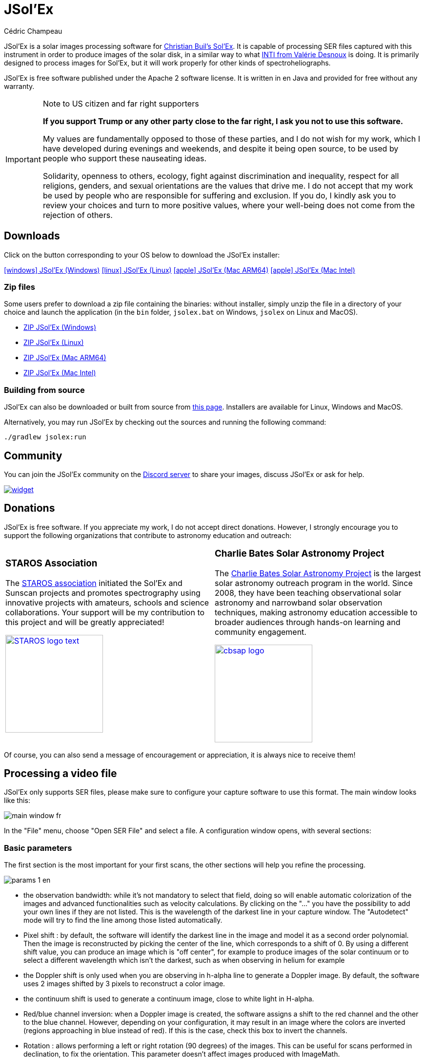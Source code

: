 = JSol'Ex
Cédric Champeau
:icons: font
:docinfo: shared

JSol'Ex is a solar images processing software for http://www.astrosurf.com/solex/sol-ex-presentation-en.html[Christian Buil's Sol'Ex].
It is capable of processing SER files captured with this instrument in order to produce images of the solar disk, in a similar way to what http://valerie.desnoux.free.fr/inti/[INTI from Valérie Desnoux] is doing.
It is primarily designed to process images for Sol'Ex, but it will work properly for other kinds of spectroheliographs.

JSol'Ex is free software published under the Apache 2 software license.
It is written in en Java and provided for free without any warranty.

.Note to US citizen and far right supporters
[IMPORTANT]
====
**If you support Trump or any other party close to the far right, I ask you not to use this software.**

My values are fundamentally opposed to those of these parties, and I do not wish for my work, which I have developed during evenings and weekends, and despite it being open source, to be used by people who support these nauseating ideas.

Solidarity, openness to others, ecology, fight against discrimination and inequality, respect for all religions, genders, and sexual orientations are the values that drive me.
I do not accept that my work be used by people who are responsible for suffering and exclusion.
If you do, I kindly ask you to review your choices and turn to more positive values, where your well-being does not come from the rejection of others.
====

== Downloads

Click on the button corresponding to your OS below to download the JSol'Ex installer:

link:https://jsolex.s3.eu-west-3.amazonaws.com/jsolex-windows-latest/{prefixName}-{version}.msi[icon:windows[] JSol'Ex (Windows), role="badge"]
link:https://jsolex.s3.eu-west-3.amazonaws.com/jsolex-ubuntu-latest/{prefixName}_{version}_amd64.deb[icon:linux[] JSol'Ex (Linux), role="badge"]
link:https://jsolex.s3.eu-west-3.amazonaws.com/jsolex-macos-latest/{prefixName}-{version}.pkg[icon:apple[] JSol'Ex (Mac ARM64), role="badge"]
link:https://jsolex.s3.eu-west-3.amazonaws.com/jsolex-macos-15-intel/{prefixName}-{version}.pkg[icon:apple[] JSol'Ex (Mac Intel), role="badge"]

=== Zip files

Some users prefer to download a zip file containing the binaries: without installer, simply unzip the file in a directory of your choice and launch the application (in the `bin` folder, `jsolex.bat` on Windows, `jsolex` on Linux and MacOS).

- link:https://jsolex.s3.eu-west-3.amazonaws.com/jsolex-windows-latest/{fullName}-{fullVersion}.zip[ZIP JSol'Ex (Windows)]
- link:https://jsolex.s3.eu-west-3.amazonaws.com/jsolex-ubuntu-latest/{fullName}-{fullVersion}.zip[ZIP JSol'Ex (Linux)]
- link:https://jsolex.s3.eu-west-3.amazonaws.com/jsolex-macos-latest/{fullName}-{fullVersion}.zip[ZIP JSol'Ex (Mac ARM64)]
- link:https://jsolex.s3.eu-west-3.amazonaws.com/jsolex-macos-15-intel/{fullName}-{fullVersion}.zip[ZIP JSol'Ex (Mac Intel)]

=== Building from source

JSol'Ex can also be downloaded or built from source from https://github.com/melix/astro4j/releases[this page].
Installers are available for Linux, Windows and MacOS.

Alternatively, you may run JSol'Ex by checking out the sources and running the following command:

[source,bash]
----
./gradlew jsolex:run
----

== Community

You can join the JSol'Ex community on the https://discord.gg/y9NCGaWzve[Discord server] to share your images, discuss JSol'Ex or ask for help.

[link=https://discord.gg/y9NCGaWzve]
image::https://discordapp.com/api/guilds/1305595962663768074/widget.png?style=banner2[]

[[donate]]
== Donations

JSol'Ex is free software.
If you appreciate my work, I do not accept direct donations.
However, I strongly encourage you to support the following organizations that contribute to astronomy education and outreach:

[cols="^a,^a", frame=none, grid=none]
|===
|
=== STAROS Association

The https://www.helloasso.com/associations/single-tracking-astronomical-repository-for-open-spectroscopy/formulaires/3[STAROS association] initiated the Sol'Ex and Sunscan projects and promotes spectrography using innovative projects with amateurs, schools and science collaborations. Your support will be my contribution to this project and will be greatly appreciated!

image::https://staros-projects.org/assets/img/backgrounds/STAROS_logo_text.png[link=https://www.helloasso.com/associations/single-tracking-astronomical-repository-for-open-spectroscopy/formulaires/3, height=200]

|
=== Charlie Bates Solar Astronomy Project

The https://www.charliebates.org/[Charlie Bates Solar Astronomy Project] is the largest solar astronomy outreach program in the world. Since 2008, they have been teaching observational solar astronomy and narrowband solar observation techniques, making astronomy education accessible to broader audiences through hands-on learning and community engagement.

image::../shared/cbsap_logo.png[link=http://www.paypal.me/CBSAP, height=200]

|===

Of course, you can also send a message of encouragement or appreciation, it is always nice to receive them!

== Processing a video file

JSol'Ex only supports SER files, please make sure to configure your capture software to use this format.
The main window looks like this:

image::main-window-fr.jpg[]

In the "File" menu, choose "Open SER File" and select a file.
A configuration window opens, with several sections:

=== Basic parameters

The first section is the most important for your first scans, the other sections will help you refine the processing.

image::params-1-en.jpg[]


- the observation bandwidth: while it's not mandatory to select that field, doing so will enable automatic colorization of the images and advanced functionalities such as velocity calculations. By clicking on the "..." you have the possibility to add your own lines if they are not listed. This is the wavelength of the darkest line in your capture window. The "Autodetect" mode will try to find the line among those listed automatically.
- Pixel shift : by default, the software will identify the darkest line in the image and model it as a second order polynomial. Then the image is reconstructed by picking the center of the line, which corresponds to a shift of 0. By using a different shift value, you can produce an image which is "off center", for example to produce images of the solar continuum or to select a different wavelength which isn't the darkest, such as when observing in helium for example
- the Doppler shift is only used when you are observing in h-alpha line to generate a Doppler image. By default, the software uses 2 images shifted by 3 pixels to reconstruct a color image.
- the continuum shift is used to generate a continuum image, close to white light in H-alpha.
- Red/blue channel inversion: when a Doppler image is created, the software assigns a shift to the red channel and the other to the blue channel. However, depending on your configuration, it may result in an image where the colors are inverted (regions approaching in blue instead of red). If this is the case, check this box to invert the channels.
- Rotation : allows performing a left or right rotation (90 degrees) of the images. This can be useful for scans performed in declination, to fix the orientation. This parameter doesn't affect images produced with ImageMath.
- Autocrop : allows automatic cropping of images after geometric transformation. There are multiple modes:
* Off: no autocrop (this is the default)
* Original width: the image will be cropped to a square which width corresponds to the width of the original SER file. Ideal for full solar disks.
* Radius (x...) : the image will be cropped or rescaled to a factor of the determined solar radius. This can be useful for example with truncated disks, if you want to "see" where it would be positioned.
- Autocorrect P angle: when checked, the solar angle P will be computed from the observation date (available in the SER file). The generated images will be automatically corrected so that the North is at the top. This parameter will not affect images generated via ImageMath, which need to perform their own correction.
- Horizontal and vertical inversion let you mirror the image so that you match the North and East as expected in the output images.

=== Cosmetic correction parameters

The second parameter panel allows you to configure cosmetic options:

image::params-2-en.jpg[]

- Contrast enhancement method: you can choose between Autostretch (JSol'Ex) and CLAHE. Depending on your choice, additional parameters will be available.

For the Autostretch method, you can configure:

- gamma: a higher gamma will give a darker image
- background correction: a value close to 0 will strongly suppress the sky background, a value close to 1 will keep it as is
- prominence amplification: if enabled, allows choosing an amplification factor. The higher the factor, the more visible the prominences will be, at the cost of stronger demarcation with the limb

For the CLAHE method, you can configure:

- tile size
- number of histogram levels
- clipping factor

Next come the banding correction parameters, which allow to correct transversal bands which can appear on images, for example because of dust on the slit.

- Banding correction width: this is the width of the bands which are used in the transversallium correction algorithm. Bands are used to compute the average brightness of pixels in the band, then lines are corrected according the band they belong to.
- Banding correction passes: the more passes you'll apply, the more lines should be corrected, at the cost of lower contrast images

You can then choose detail enhancement parameters.
By default, no deconvolution is applied, but you can choose the deconvolution algorithm and its parameters.

For the Richardson-Lucy deconvolution, you can choose the size of the synthetic PSF, the sigma factor and the number of iterations.

Finally, you can choose to apply a detail enhancement filter at the end of the processing. JSol'Ex provides three sharpening options:

- **None**: No sharpening is applied
- **Sharpen**: Traditional sharpening using a convolution kernel. You can adjust the kernel size (must be an odd number ≥ 3)
- **Unsharp Mask**: More sophisticated enhancement technique that creates a mask from the difference between the original and a blurred version of the image. This method typically produces more natural-looking results with better edge preservation. You can adjust both the kernel size and the strength of the effect

Flat correction can be applied to images, in order to correct for vignetting or other artifacts.
There are 3 modes available:
- No correction: no correction is applied (this is the default)
- Artificial flat correction: the software will compute a model of the flat field from the image itself, by looking at the pixels which are between a low and a high percentile. The model is then used to correct the image. This can be used to correct for reasonable vignetting.
- Physical flat correction: the software can use a flat field which is either a SER file containing a few frames, or a pre-computed flat field. This is the preferred method for strong vignetting.

==== Jagged Edges Correction

This is an experimental feature available since JSol'Ex 3.1.0.
It enables the correction of jagged edges which can appear on images.
These jagged edges are common on images captured with a spectroheliograph and come from different causes:

- atmospheric turbulence
- wind
- a mount that is not perfectly balanced or that is resonating

Jagged edges correction can reduce these defects dramatically.
It only requires a single parameter: a "sigma" value which lets you adjust the number of points taken into account in the correction model.
A value of sigma close to 0 will be very restrictive and will only correct small defects, while a higher sigma value will correct larger defects, at the risk of distorting prominences, for example.

[NOTE]
====
Jagged edges correction may have side effects, such as distortion of prominences. It is not a perfect correction of atmospheric turbulence: indeed, it cannot correct effects perpendicular to the scan direction for example. Finally, it will work better on "low frequency" turbulence, that is, slow movements of the atmosphere, and less well on rapid movements.
In all cases, it is recommended to start without correction and verify the result in all cases.
====

=== Observation details

image::params-3-en.jpg[]

Observation parameters are used when you save your images in FITS format, to populate certain metadata.
They are also used to calculate the wavelength graph.

Here are the fields available in JSol'Ex:

- Observer : the person who made the observation
- Email : the email address of the person who made the observation
- Instrument : pre-filled to "Sol'Ex"
- Telescope : your telescope or refractor used with the Sol'Ex instrument
- Focal length and aperture of the telescope
- Latitude and longitude of the observation site
- Camera
- Date : pre-filled with information from the SER file, expressed in the UTC timezone
- Binning : the binning of pixels when the video was recorded
- Pixel size : the size of the camera pixels in microns
- Vertical flip of the spectrum : normally, the spectrum should have the blue wing at the top and the red wing at the bottom. If it's the opposite, you can check this box. This is typically the case if you are using a Sunscan.
- Alt-Az mode : check this box if you are not using an equatorial mount but an alt-az mount and that you are seeing an incorrect orientation of the image.

[IMPORTANT]
.Alt-Az mode and image orientation correctness
====
It is important to understand that JSol'Ex is not capable of determining if an image is flipped vertically or horizontally, but it can compute the solar angle P from the observation date.
However, the orientation grid that is generated will only be correct if you are using an equatorial mount.
If you are using an alt-az mount, then the orientation grid will be incorrect, as well as the position of the labels of detected active regions.
In order to fix this, you must check the "Alt-Az" box and enter your observation site coordinates: JSol'Ex will then compute the parallactic angle and perform correction automatically, resulting in a well oriented image.
====

=== Images to generate

The following panel allows you to choose which images to generate.

image::params-4-en.jpg[]

In this section you can individually choose the images that interest you, or choose a predefined processing mode (quick or complete).

You can also choose to add ImageMath scripts to generate custom images (see the <<#imagemath,section on ImageMath>>).

- Generate debug images: allows generating images such as edge recognition, ellipse/tilt recognition, average image. Useful to verify if the software is not behaving correctly on your video and you want to check where it goes wrong

=== Advanced processing parameters

These parameters are intended for special cases, to correct detection problems or for advanced work.

image::params-5-en.jpg[]

- Force tilt value: during image geometric correction, JSol'Ex calculates an ellipse to model the reconstructed solar disk. This ellipse is used to calculate parameters like the tilt angle. If the calculation performed by the software is incorrect, you have the possibility to override the calculated value.
- Force X/Y ratio: similarly, on certain images in difficult lines, the ellipse may not perfectly correspond to the solar disk and not reconstruct a perfectly circular sun. You can override the detected ratio to correct these problems
- Force polynomial: allows forcing the second-degree polynomial used to model the spectral line. See the <<#force-polynomial,section on forcing the polynomial>> for more information.
- Resize to maximum: can be used if your video is over-sampled and you want to keep the maximum resolution. This happens for example if you do scans at low speed (e.g., sidereal).

WARNING: Enabling this parameter can produce significantly larger images and cause high memory pressure. It is not recommended to enable this parameter.

- Assume mono video: when checked, JSol'Ex will not try to perform demosaicing of the video, by assuming it's a mono one. This can considerably speedup processing, and because most videos for Sol'Ex will be mono, it is better to leave this checked.

=== Output parameters

In this section you can configure the file formats to generate as well as the file naming template.

image::params-6-en.jpg[]

- Automatically save images: if this box is checked, all generated images are automatically saved to disk. Otherwise, you will have to press the "Save" button in the interface that displays the generated images to keep the produced images
- Generate FITS files: allows generating FITS files, non-destructive, in addition to PNG images

[[force-polynomial]]
==== Force polynomial

JSol'Ex performs detection of the spectral line by looking for the darkest line in the image, then fitting a 3rd order polynomial to it.
Sometimes, detection may be incorrect, in which case you can force a polynomial to be used.

In order to do this, click on the "force polynomial" button, which will let you enter the polynomial coefficients.

The format of the polynomial is a list of 4 numbers between curly braces, separated by commas, for example: `{1.3414109042116584E-10,3.889927699830093E-5,-0.056529799336687114,35.76051527062038}`.

The easiest way to get the polynomial coefficients is to click on the "..." button, which will open a window with the average image and the detected spectral line.

You can then press "CTRL" then click on the line to add measurement points: a red cross will be added for each point.
When you have enough points, click on the "Compute polynomial" button, which will fit a 3rd order polynomial to the points and automatically fill the "polynomial" field in the process parameters.

[[filename-templates]]
==== File naming patterns

By default, JSol'Ex will output the generated images in a subfolder which name matches the name of the SER file (without extension). Then each kind of images is stored in a subdirectory of that folder (e.g raw, debug, processed, ...).
If that naming convention doesn't suit you, you can create your own naming patterns, by clicking the "..." dots:

A naming pattern consists of a label, but more importantly a pattern consisting of tokens delimited by the `%` character.

Please find below the list of available tokens:

- `%BASENAME%` is the SER file base name, that is to say the name without extension
- `%KIND%` is the kind of images (raw, debug, processed, ...)
- `%LABEL%` is the label of the produced images, e.g `recon`, `protus`
- `%CURRENT_DATETIME%` is the date and time of processing
- `%CURRENT_DATE%` is the date of processing
- `%VIDEO_DATETIME%` is the date and time of the video
- `%VIDEO_DATE%` is the date of the video
- `%SEQUENCE_NUMBER%` is the sequence number in case of batch processing (4 digits, eg. `0012`)

This for example would be a pattern which puts all generated files in a single folder:

`%BASENAME%/%SEQUENCE_NUMBER%_%LABEL%`

The "example" field shows you what the generated file names would look like.

=== User-Defined Presets

In addition to the built-in "Quick Mode" and "Full Process" presets, JSol'Ex allows you to create and manage your own custom presets for image selection and script configuration.

==== Creating a Preset

Once you have configured your desired image selections and scripts in the "Custom Images and Scripts" section, you can save your configuration as a preset:

1. Select the images you want to include in your preset
2. Configure any ImageMath scripts if needed
3. In the "Custom Images and Scripts" section, click the "Save as Preset..." button
4. Enter a descriptive name for your preset
5. Click "OK" to save

Your preset is now saved and will persist between JSol'Ex sessions.

==== Using Your Presets

User-defined presets appear as buttons in the processing parameters window, alongside the Quick Mode and Full Process buttons. Simply click on any preset button to instantly apply that configuration.

Each preset restores:
- All image type selections (basic, advanced, and custom images)
- ImageMath script configurations
- Automatic scripts setting

==== Managing Presets

- **Load a preset**: Click on the preset button to apply its configuration
- **Delete a preset**: Click the "×" button next to any user preset to remove it (with confirmation)
- **Replace a preset**: Save a new preset with the same name as an existing one to replace it

User presets are stored locally on your computer and are automatically available every time you open JSol'Ex.

== Starting a process

When you have configured the parameters, click "Process" to start the processing.

You have the possibility to launch a quick or complete processing directly by clicking the corresponding buttons in the bottom right.

=== Image display

Once images are generated, they appear one after each other in tabs.
These tabs provide you with the ability to tweak the contrast of images and save them, typically when you unchecked the automatic save option.

image::image-display-fr.jpg[]

It is possible to zoom into the images by using the mouse wheel.
In addition, right-clicking the image will let you open it into your file explorer or in a separate window.

== Watching a directory for changes

When trying to find the ideal focus, it can be useful to process video files quickly until we obtain a satisfying result.
JSol'Ex offers an easy way to do this, by watching the changes in a directory : new videos which are saved in that directory will immediately be processed.

To do this, in the file menu, choose "Watch directory" then select the directory where your SER files will be recorded (e.g the output directory of SharpCap).

JSol'Ex will switch to watch mode, which you can interrupt by clicking the button which appeared in the bottom left of the interface.

Now, open your capture software and record a new video.
Once it's done, switch to JSol'Ex : it will open the process parameters configuration window.
Select your processing parameters then start the processing.

Once you have the result, switch back to your capture software and acquire a new video.
Once its done, switch back to JSol'Ex: this time, the process parameters window won't open, because it's going to reuse the parameters from the first video, allowing to process new videos very quickly!

WARNING: Make sure that when you switch from your capture software to JSol'Ex that the recording is finished. If not, processing can start on an incomplete file and fail.

Once you're happy with the result, click on the "Stop watching" button on the bottom left.

TIP: You can combine the watch mode with opening an image in a new window (by right-clicking on an image, you can open it in a new window). When a new SER file will be processed, the corresponding image will automatically replace the one in the external window. This can be useful in demonstrations, if you have for example a separate monitor where you would only show the result of processing.

[[custom_images]]
== Customization of generated images

When you click the "custom" mode instead of the quick or full ones, JSol'Ex provides you with an interface which will let you declare exactly what should be output.

There are 2 modes available: the _simple_ one and the _ImageMath_ one.

In the simple one, you can pick which images to generate by clicking the right boxes.
It is also possible to ask for the creation, in parallel, of images at different pixel shifts.

For example, should you want to generate images from the continuum to the observed ray, you can enter `-10;-9;-8;-7;-6;-5;-4;-3;-2;-1;0;1;2;3;4;5;6;7;8;9;10` which will have the consequence of generating 21 distinct images ranging from shift -10 to +10.
This can be particularly useful if you want, for example, to generate an animation.

It's worth noting that if you check some images like "Doppler", some pixel shifts will be automatically added to the list (e.g -3 and +3).

If this isn't good enough for you, you can go even more advanced by enabling the "ImageMath" mode which is extremely powerful while relatively simple to grasp.

[[trimming-ser-files]]
== Trimming SER files

It is not unsual to have SER files which contain a lot of empty frames at the beginning or at the end, because of how we usually capture videos: we start the capture, then we wait for the mount to stabilize, then we stop the capture.
In addition, our cropping window may be a bit too large for what we actually want to study.

As a consequence, SER files stored on disk are usually significantly larger than what they need to be.
Since JSol'Ex 2.10, a new option is available at the end of the processing of a file.
You can click on the "Trim SER file" button on the top right corner of the interface, which will open a new window:

image::trimming-en.jpg[]

This window is pre-filled with parameters which are deduced from the processed file.
In particular, the start and end frames, as well as the mininum and maximum X values (width) are automatically determined from the detection of the solar disk in the video.
A reasonable margin of 10% is added, which means that sometimes, the first and last frame may actually correspond to the full video if you actually have video where the sun appears quickly in the field of view.

The "pixels up" and "pixels down" parameters correspond to how many pixels you want to keep in the target SER file.
Again these are automatically determined from the correction of the "smile" (the curvature of the spectral line), but it may be particularly interesting to reduce, since it will have a large impact on the size of the file.
However, reducing the number of pixels up/down will remove information from the video (you won't be able to compute images with larger pixel shifts), so always be careful not to reduce it too much.

Once you're happy with the parameters, click on "Trim" and a new SER file will be created in the same directory as the original one, with the suffix `_trimmed`.

It's worth noting that the trimmed video will also have the smile correction applied, which means that the spectral line will be centered in the video and that each line will be perfectly horizontal.
This information is used by JSol'Ex in case you decide to process the trimmed video, so that you don't have to recompute the smile correction.

[IMPORTANT]
====
It is important to understand that trimming is a destrutive operation: when you reduce the number of frames or the min x/max x values, then you are potentially truncating the solar disk or features like prominences.
If you are selecting too low pixel up/down values, then you are reducing the bandwidth of observation, which means for example that you may not be able to generate a continuum image anymore.
In both cases, the result of processing the trimmed video will be different from the original one.
====

Here's an example of a video:

++++
<video width="100%" controls autoplay loop>
  <source src="orig.webm" type="video/webm">
  Your browser does not support the video tag.
</video>
++++

And the result after trimming:

++++
<video width="100%" controls autoplay loop>
  <source src="trimmed.webm" type="video/webm">
  Your browser does not support the video tag.
</video>
++++

[[collage]]
== Creating Image Collages

JSol'Ex includes a collage feature that allows you to combine multiple processed images into a single composite image. This is useful for creating comparison views or presentation materials.

=== Accessing the Collage Feature

The collage feature becomes available after processing images.
Once you have at least two non-reconstruction images available:

1. Look for the "Actions" section in the left sidebar
2. Click on "Create collage" link

=== Using the Collage Interface

image::collage-interface-en.jpg[Collage interface]

The collage interface provides a drag-and-drop workspace where you can:

* **Select Grid Layout**: Choose the number of rows and columns for your collage
* **Add Images**: Drag images from the image strip at the top to empty slots in the grid
* **Rearrange Images**: Drag images between slots to reorder them
* **Remove Images**: Double-click on a slot to remove an image
* **Customize Appearance**: Adjust spacing between images and set the background color

=== Collage Controls

* **Rows/Columns**: Define the grid dimensions (1-10 rows/columns)
* **Spacing**: Set the pixel gap between images (0-50 pixels)
* **Background Color**: Choose the color for empty areas and spacing
* **Max Width/Height**: Set maximum output dimensions (images will be scaled proportionally if needed)

=== Creating the Collage

Once you have arranged your images:

1. Click the "Create" button to generate the collage
2. The collage will be saved to your output directory
3. The new collage image will appear in the main image viewer

[[batch-mode]]

[[imagemath]]
== ImageMath : images generation scripts
=== Introduction to ImageMath

The "ImageMath" mode is a mode which will let you declare which images to generate by writing small scripts.
It relies on a simple script language designed specifically for generating Sol'Ex images.

Let's illustrate this by going back to our previous example, where you wanted to generate images in the [-10;10] pixel shift range.
In the "simple" mode, you had to manually enter all pixel shifts, which can be a little cumbersome.
In the "ImageMath" mode, we have a language which will let us to this with a single instruction.

First, select the `ImageMath` mode in the select box and click on "Open ImageMath".
The following interface show up:

image::imagemath-1-fr.jpg[]

On the left side, "Scripts to execute", you will find the list of all scripts which will be applied in your session.

WARNING: This is really the list of scripts which are _applied_ in that session, not the list of available scripts! Click on the "remove" button to remove scripts from execution in the session.

Scripts must be saved on your local disk and can be shared with other users.
Their contents is editable in the rightmost part of the interface.

Start with removing the contents of the sample script and replace it with:

[source]
----
range(-10;10)
----

Then click on "Save".
Select a destination file and proceed: the script is now added to the list on the left, as being executed in this session.

Click on "Ok" to close ImageMath and only keep the "geometry corrected (stretched)" images.
Click on "Ok" to start processing, you will now have the 21 required images generated:

image::imagemath-2-fr.jpg[]

=== Functions available in ImageMath

For now we've only used one function called `range`, which let us generate about 20 images, but there are many others available.

Please refer to link:imagemath.html[this page] for the complete list of functions available in ImageMath.

=== ImageMath scripts

In the previous section, we have seen the building blocks of ImageMath, which permit computation of new images.
Scripts go beyond this by combining these into a powerful tool to generate images.
As an illustration, let's look at this script which will let us generate an Helium image.
Helium image processing is complicated, because the Helium ray is very dim and the software cannot find it in the image.
Therefore, we can use a technique which consists of taking a larger capture window which includes a dark ray, then by determining by how many pixels the helium ray is shifted from that line, we can reconstruct an image.
Even so, the work is not finished, since it's an extremely low contrast ray, so we have to substract the continuum value.
Producing such images is quite cumbersome but can be simplified to the extreme with ImageMath:

[source]
----
[params]
# The shifting between the helium line and the detected line (in pixels)
Line=5875.62
HeliumShift=find_shift(Line)
# Banding correction width and number of iterations
BandWidth=25
BandIterations=20
# Contrast adjustment
Gamma=1.5
# Autocrop factor (of diameter)
AutoCropFactor=1.1

## Temporary variables
[tmp]
helium_raw = img(HeliumShift) - continuum()
helium_fixed = fix_banding(helium_raw;BandWidth;BandIterations)
cropped = autocrop2(auto_contrast(helium_fixed;Gamma);AutoCropFactor)

## Let's produce the images now!
[outputs]
helium_mono = cropped
helium_color = colorize(helium_mono, Line)
----

Our script consists of 3 different sections: `[params]`, `[tmp]` and `[outputs]`.
The only mandatory section is the `[outputs]` one: it defines which images we want to have in the end.
The name of all other sections is arbitrary, you can create as many sections as you want.

Here, we defined a `[params]` section which highlights which parameters we want users to be able to tweak for their needs.
This is where we find the value of our helium ray pixel shift (`HeliumShift=find_line(Line)`) which is computed from the `Line=5875.62` variable declaration.

NOTE: A variable can only contain ASCII characters, digits (except for the 1st character) or the `_` character. For example, `myVariable`, `MyVariable` or `MyVariable0` all all valid identifiers. `hélium` is invalid (because of the accent).

Variables can be used in other variables or function calls.

IMPORTANT: Variables are case sensitive. `myVariable` et `MyVariable` are 2 distinct variables!

Our 2d section, `[tmp]`, defines intermediate images we want to work with, but for which we don't care about seeing the result:

- `helium_raw` is the Helium ray image, shifted from the detected ray and from which we have subtracted the continuum image.
- `helium_fixed` is the `helium_raw` image to which we have applied the banding correction algorithm.
- `cropped` is the `helium_fixed` image to which we have applied an autocrop and a contrast adjustment.

Last but not least, the `[outputs]` section declares the images we want to generate:

- `helium_mono` is the `cropped` image as is, in black and white.
- `helium_color` is the `helium_mono` image to which we have applied a colorization.

NOTE: Comments can be added either with the `#` or `//` prefix.

[[script-parameters]]
=== Script Parameters

Scripts can optionally declare configurable parameters using the `meta` block.
While not required, adding parameters is highly recommended if you plan to share your script with others, as users unfamiliar with scripting will prefer tweaking parameters rather than modifying code directly.

When a script declares parameters, JSol'Ex automatically creates user interface controls that allow users to adjust values without editing the script.

==== Declaring Parameters

Parameters are declared in a `meta` block at the beginning of your script:

[source]
----
meta {
    title = "Enhanced Stacking Script"
    requires = "4.1.0"

    params {
        tileSize {
            type = "number"
            default = 64
            min = 16
            max = 512
            name {
                en = "Tile Size"
                fr = "Taille de tuile"
            }
            description {
                en = "Size of tiles for processing"
                fr = "Taille des tuiles pour le traitement"
            }
        }

        pixelShift {
            type = "number"
            default = 0
            min = -10
            max = 10
            name = "Pixel Shift"
            description = "Shift in pixels from reference wavelength"
        }

        cropRatio {
            type = "choice"
            choices = "1.0,1.1,1.2,1.5,2.0"
            default = "1.1"
            name = "Autocrop Ratio"
            description = "Solar radius multiplication factor for cropping"
        }
    }
}

[outputs]
result = autocrop(img(pixelShift), cropRatio)
----

==== Parameter Types

JSol'Ex supports three parameter types:

* **number**: Numeric values with optional min/max constraints
* **string**: Text values
* **choice**: Selection from predefined options

==== Meta Block Properties

* **title**: Display name for the script (supports multiple languages)
* **requires**: Minimum JSol'Ex version needed (displays warning if not met)
* **params**: Container for parameter definitions

==== Localization

Parameter names and descriptions can be localized using language objects or simple strings:

[source]
----
name {
    en = "English Name"
    fr = "Nom français"
}
// Or simply:
name = "Default Name"
----

If no localization is provided for the user's language, JSol'Ex falls back to English, then to the first available language.

==== Version Compatibility

The `requires` field ensures users are warned if their JSol'Ex version might not support all script features:

[source]
----
meta {
    requires = "4.1.0"  // Warns users with older versions
}
----

[[special-variables]]
=== Special variables

This table summarizes the special variables which are exposed to ImageMath scripts:

[%header,cols="25%,75%"]
|===
|Variable|Description
|`blackPoint`|The computed black point of the image
|`angleP`|The computed solar P angle (in radians)
|`b0`|The computed B0 angle (in radians)
|`l0`|The computed L0 angle (in radians)
|`carrot`|The Carrington rotation number
|`detectedWavelen`|The detected wavelength of the image (in Angström), corresponding to the image `img(0)`
|===

[[custom-functions]]
=== Custom functions

In addition to the functions provided by JSol'Ex, it is possible to define your own functions, which combine existing functions.
For example, let's say that you would like to draw the globe, technical details and solar parameters on more than one image.
You script may look like this:

[source]
----
image1=draw_obs_details(draw_solar_params(draw_globe(img(0))))
image2=draw_obs_details(draw_solar_params(draw_globe(auto_contrast(img(0);1.5))))
----

Instead of repeating the same function calls on several images, we can declare a function which would do this for us:

[source]
----
[fun:decorate img]                                              <1>
   result=draw_obs_details(draw_solar_params(draw_globe(img)))  <2>

[outputs]
image1=decorate(img(0))                                         <3>
image2=decorate(auto_contrast(img(0);1.5))                      <4>
----
<1> The function declaration. The name of the function is `decorate`, and it takes a single argument, `img`.
<2> The function must end with an assignment to the `result` variable.
<3> The function is then called with the `img(0)` image.
<4> The function can also be called with the `auto_contrast(img(0);1.5)` image.

Functions **must** be declared at the beginning of the script.
They can take any number of arguments, but they must always return a value in the `result` variable.
If you declare a function, you **must** have a section which separates the functions declarations from your main script (for the `[outputs]` section).

A function can consist of intermediate expressions and can call other functions.
For example, let's create a function which will display our image with a title:

[source]
----
[fun:titled img title]                                          <1>
   decorated=decorate(img)                                      <2>
   result=draw_text(decorated, 10, 10, title)

[fun:decorate img]
   result=draw_obs_details(draw_solar_params(draw_globe(img)))

[outputs]
image1=titled(img(0))                                         <3>
image2=titled(auto_contrast(img(0);1.5))                      <4>
----
<1> The `titled` function declaration. It takes 2 arguments: `img` and `title`.
<2> The `titled` function calls the `decorate` function, then adds a title to the image.
<3> The `titled` function is then called with the `img(0)` image.
<4> The `titled` function can also be called with the `auto_contrast(img(0);1.5)` image.

[NOTE]
.Passing a list to a function
====
The first argument of a function is always treated differently.
If it is passed a list, then the function will be called for each element of the list, then the results will be collected in a list.
For example, if we call the `decorate` function above with a list of images, then the result will be a list of decorated images.
If the function takes more than one argument, only the first argument behaves this way.
====

[[includes]]
=== Including other scripts

It is possible to include other scripts in your script.
This can be useful if you have a set of functions which you want to reuse in several scripts.
For example, we could extract the function definitions from the previous example and put them in a separate file, `functions.math`:

[source]
.functions.math
----
[fun:decorate img]
   result=draw_obs_details(draw_solar_params(draw_globe(img)))
[fun:titled img title]
   decorated=decorate(img)
   result=draw_text(decorated, 10, 10, title)
----

Then it can be included in another script:

[source]
.myscript.math
----
[include "functions"]

[outputs]
image1=titled(img(0), "My first image")
image2=titled(auto_contrast(img(0);1.5), "My second image")
----

[CAUTION]
====
Includes are resolved relatively to the script which includes them.
====

[[remote-scriptgen]]
=== Remote script generation

[WARNING]
====
This feature is experimental and may change in the future.
It is designed for advanced users who are comfortable with programming.
====

ImageMath is an expression language.
It doesn't support control structures like loops or conditionals, which can sometimes be limiting.
In addition, sometimes you may want to perform operations which are not available in the language itself.

To support these advanced use cases, a special function named `remote_scriptgen` is available.
This function will call a service which will be responsible for generating a script which will contribute new variables to the current context.

The function accepts a single argument, which is a URL to the service.
JSol'Ex will then create a `POST` request to this URL, with a JSON payload which contains the current context, that is to say the list of variables with their values at the time of the call, but also context like the processing parameters or the detected wavelength.

The JSON payload consists of 2 top level keys:

[source,json]
----
{
  "variables": {
     ... one key per variable ...
  },
  "context": {
    ... the process parameters ...
  }
}
----

The variables can be simple values, like numbers or strings, but also arrays or objects like images:

[source,json]
----
{
  "variables": {
    "detectedWavelen": 6562.8099999999995,
    "detectedDispersion": 0.10878780004221283,
    "l0": "4.4165",
    "src": {
      "type": "image",
      "width": 1424,
      "height": 1424,
      "file": "/tmp/jsolex/1960308/image9339121918435728514.fits",
      "metadata": {
        "sourceInfo": {
          "serFileName": "12_08_34.ser",
          "parentDirName": "christian",
          "dateTime": "2021-09-05T10:08:34.806652200Z[UTC]"
        },
        "pixelShiftRange": {
          "minPixelShift": -20.0,
          "maxPixelShift": 40.0,
          "step": 6.0
        },
        "solarParameters": {
          "carringtonRotation": 2248,
          "b0": 0.12636308214692193,
          "l0": 4.416504789595021,
          "p": 0.38650968395297775,
          "apparentSize": 0.0091870061684479
        },
        "pixelShift": {
          "pixelShift": 0.0
        },
        "transformationHistory": {
          "transforms": [
            "Rotate left",
            "Flipping",
            "Banding reduction (band size: 24 passes: 16)",
            "Geometry correction",
            "Autocrop",
            "ImageMath: img(0)",
            "ImageMath: img(0)",
            "ImageMath: img(0)",
            "ImageMath: src\u003dimg(0)",
            "ImageMath: range(-1;1;.5)",
            "ImageMath: range(-1;1;.5)",
            "ImageMath: range(-1;1;.5)",
            "ImageMath: range(-1;1;.5)",
            "ImageMath: img(0)",
            "ImageMath: img(0)",
            "ImageMath: img(0)",
            "ImageMath: src\u003dimg(0)"
          ]
        },
        "ellipse": {
          "a": 0.7071067811865355,
          "b": -1.1224941413357953E-13,
          "c": 0.7071067811865596,
          "d": -1006.9200564095466,
          "e": -1006.9200564095809,
          "f": 423490.4527558379
        },
        "generatedImageMetadata": {
          "kind": "IMAGE_MATH",
          "title": "src",
          "name": "batch/2025-03-26T225606/src/0000_12_08_34_src"
        }
      }
    },
    "blackPoint": "283.533",
    "angleP": "0.3865",
    "some_var": 123.0,
    "b0": "0.1264",
    "carrot": "2248"
  }
}
----

In case of an image, the object will have a key of `type` with value `image`.
The file will be available as a FITS file only.

[IMPORTANT]
====
The file path is the path to the FITS file, which is a temporary file, **on the host which runs JSol'Ex**.
Therefore, you will only be able to access this file from the same host!
This can also be used to generate new images, which can be loaded in JSol'Ex if the script that is returned contains a `LOAD` operation.
====

The service must return a JSON object which contains a `script` key, with the script to execute in JSol'Ex.
It _can_ also return an object with an `error` key, which will be displayed to the user.

The scripts which are returned from the server are interpreted in a separate context, but they share the variables and user functions from the including script.
The separation means that the script which is returned can itself be organized in sections, but **only the outputs section will contribute new variables to the context**.

For example, if a server returns the following script:

[source]
----
[tmp]
base=auto_contrast(img(0);1.5)

[outputs]
final=draw_obs_details(draw_solar_params(draw_globe(base)))
----

Then only the `final` variable will be visible to the including script after execution.

[NOTE]
====
When a script calls the `remote_scriptgen` function, JSol'Ex will call the server multiple times, with a different payload.
The explanation lies in the fact that in order to improve performance, it must determine in advance which image shifts are going to be required for the script execution.
To do this, JSol'Ex "fakes" a first run passing dummy images of size 0, which will not have the `file` property.
You should simply be aware that the server will receive multiple calls, and that the first one will likely not contain the whole context, but you should still return a valid script.
====

[[script-repositories]]
== Script Repositories

JSol'Ex supports script repositories, allowing you to discover and automatically download ImageMath scripts published by the community.
Repository scripts appear alongside built-in scripts in the image selection panel and are automatically updated when new versions are published.

=== Using Script Repositories

==== Adding a Repository

To add a script repository:

1. Open the Tools menu and select "Script Repositories..."
2. Click the "Add" button
3. Enter a name for the repository (for display purposes)
4. Enter the repository URL (must start with `http://` or `https://`)
5. Click "Add"

JSol'Ex will immediately fetch the available scripts from the repository.

==== Managing Repositories

The Script Repositories dialog displays:

- **Name**: The repository name you provided
- **URL**: The repository address
- **Scripts**: Number of scripts available
- **Last Check**: When the repository was last checked for updates

You can:

- **Edit**: Change the repository URL (the name cannot be changed)
- **Remove**: Delete a repository and its cached scripts
- **Refresh**: Manually check for new or updated scripts

==== Using Repository Scripts

Repository scripts appear in the image selection panel alongside built-in scripts.
They are organized by repository name and display metadata including:

- Script title
- Author name
- Version number

Select repository scripts the same way as built-in scripts.
If a script declares parameters in its metadata block, you'll be able to configure them in the UI.

==== Automatic Updates

JSol'Ex checks repositories for updates:

- Once per day at startup
- When you click the Refresh button in the Script Repositories dialog

Scripts are automatically updated when a newer version is detected based on the version field in the script metadata.

**Version Compatibility**

When checking for updates, JSol'Ex ensures version compatibility:

- Scripts without a `requires` field are always downloaded (assumed compatible with all versions)
- Scripts with `requires` set to a version newer than your current JSol'Ex version are ignored
- If you have a local compatible version of a script, it is preserved even if a newer incompatible version is published

=== Publishing Scripts

If you want to share your ImageMath scripts with the community, you can publish them via a script repository.

==== Repository Structure

A script repository is simply an HTTP server that exposes `.math` files.
JSol'Ex supports two discovery methods:

**1. scripts.txt file (recommended)**

Create a `scripts.txt` file listing available scripts (one filename per line):

[source]
----
# My repository
my-script.math
another-script.math
----

Comments start with `#` and are ignored.

**2. Directory listing (fallback)**

Enable directory listing on your web server (Apache `mod_autoindex`, nginx `autoindex`):

[source]
----
http://example.com/scripts/
  ├── my-script.math
  ├── another-script.math
  └── ...
----

JSol'Ex will try to download `scripts.txt` first, and fall back to parsing HTML directory listings if not found.

==== Script Requirements

For a script to be available in a repository, it must:

1. Have a `.math` extension
2. Include a metadata block with required fields
3. Be accessible via HTTP/HTTPS

==== Metadata Block Format

Each script must include a metadata block with at minimum:

- `author`: Script author name
- `title`: Script title (displayed in UI, can be multilingual)
- `version`: Script version for update tracking

Optional fields include:

- `requires`: Minimum JSol'Ex version required (e.g., `"4.2.0"`). Users running older versions will not download scripts with incompatible version requirements.
- `description`: Script description (can be multilingual)
- `params`: Parameter declarations with types, defaults, and descriptions

Example with multilingual support and parameters:

[source]
----
meta {
    title {
        en = "My Processing Script"
        fr = "Mon script de traitement"
    }
    author = "John Doe"
    version = "1.0"
    requires = "4.2.0"
    params {
        gamma {
            type = "number"
            default = 1.5
            min = 0.1
            name {
                en = "Contrast Gamma"
                fr = "Gamma contraste"
            }
            description {
                en = "Gamma correction value"
                fr = "Valeur de correction gamma"
            }
        }
    }
}
----

The metadata block must appear at the beginning of the script file.

==== Version Updates

When you publish a new version of a script, update the `version` field in the metadata block.
It is recommended to use semantic versioning (e.g., `1.0`, `1.1`, `2.0`).

Users will automatically receive the updated script the next time JSol'Ex checks for updates.

==== Example Repository

A minimal script repository might look like:

[source]
----
http://example.com/jsolex-scripts/
  ├── scripts.txt
  ├── stacking.math
  └── continuum-subtract.math
----

With `scripts.txt`:

[source]
----
# My JSol'Ex Scripts
stacking.math
continuum-subtract.math
----

And `stacking.math` with full metadata and parameters:

++++
<details>
<summary><strong>Click to expand full script example</strong></summary>
++++

[source]
----
meta {
    title {
        en = "Stacking"
        fr = "Empilement"
    }
    author = "Cédric Champeau"
    version = "1.0"
    requires = "4.2.0"
    params {
        method {
            type = "choice"
            choices = ["sharpness", "average", "median", "manual"]
            default = "average"
            name {
                en = "Best image selection method"
                fr = "Méthode de sélection de la meilleure image"
            }
            description {
                en = "Method used to select the best image as a reference for stacking"
                fr = "Méthode utilisée pour sélectionner la meilleure image comme référence pour l'empilement"
            }
        }
        gamma {
            type = "number"
            default = 1.5
            min = 0.1
            name {
                en = "Final Contrast Gamma"
                fr = "Gamma contraste final"
            }
            description {
                en = "Gamma correction value for the final contrast adjustment"
                fr = "Valeur de correction gamma pour l'ajustement final du contraste"
            }
        }
        tileSize {
            type = "number"
            default = 64
            min = 16
            name {
                en = "Tile Size"
                fr = "Taille des tuiles"
            }
            description {
                en = "Size of the tiles used for dedistortion. Must be a power of 2."
                fr = "Taille des tuiles utilisées pour les calculs de déformation. Doit être une puissance de 2."
            }
        }
        sampling {
            type = "number"
            default = 0.25
            min = 0.125
            max = 1.0
            name {
                en = "Sampling"
                fr = "Échantillonnage"
            }
            description {
                en = "Sampling factor for the local normalization and dedistortion (between 0.125 and 1.0)"
                fr = "Facteur d'échantillonnage pour la normalisation locale et la déformation (entre 0.125 et 1.0)"
            }
        }
        ratio {
            type = "number"
            default = 1.0
            min = 0.1
            name {
                en = "Proportion of images used for stacking"
                fr = "Proportion d'images utilisées pour l'empilement"
            }
            description {
                en = "Proportion of images to keep for stacking (1 means keep all images, 0 would keep none)"
                fr = "Proportion d'images à conserver pour l'empilement (1 signifie conserver toutes les images, 0 n'en conserverait aucune)"
            }
        }
    }
}

[outputs]
denoised = avg(range(-1;1))

[[batch]]
[tmp]

ref = stack_ref(denoised; method)
dedistorted = dedistort(ref: ref, img: denoised, ts: tileSize, sampling: sampling)
stacked = stack_dedis(images:dedistorted, best: ratio)

[outputs]
stacked=auto_contrast(unsharp_mask(stacked; 1.5; 7);gamma)
----

++++
</details>
++++

[TIP]
====
Consider hosting your scripts on GitHub Pages, GitLab Pages, or any static hosting service that allows directory listing or serving text files.
====

[[batch-mode]]
== Batch processing

In addition to single SER file processing, JSol'Ex provides a batch mode.
In this mode, several videos are processed in parallel, which can be extremely useful if you want to generate many images to be used in external software like AutoStakkert!.

To start a batch, in the file menu, choose "batch mode".
Select all the files you want to process (they need to be in the same directory), then the same parameters window as in the single mode will pop up.
This window will let you configure the batch processing, but there are subtle differences:

- you can only select a single ray for all videos, they must all be the same
- the "automatically save images" parameter is always set to `true`
- images will not show up in the interface, but will be shown in a table instead

image::batch-mode-fr.jpg[]

The file list for each SER file will include the log file for each video, as well as all generated images for that SER file.

NOTE: In batch mode, we recommend that you pick a custom <<#filename-templates,file name template>> which will output all images in a single directory: using the sequence number, this will make it easier to import into 3rd party software.

=== Reviewing batch processed images

Once a batch has been processed, it is possible to review the generated images.
This will make it possible, for example, to keep only images with a cloudless disk, or images without distortions.

In order to do so, in the processing options, in the "misc" tab, check the "Review images after batch processing" box:

image::image-filtering-3-en.jpg[]

Once processing is done, a new window will open, allowing you to review the processed images:

image::image-filtering-1-en.jpg[]

On the top right, you can choose to reject an image, keep it, or set it as the best image.
The best image is then displayed on the left, and the current image on the right.
You can then compare each image to the best image, and decide whether to keep it or not.

On the left, you have the list of images generated for each SER file.
On the bottom right, you can move to the next or previous image, and finish the process.

Once you're done, the following window will open:

image::image-filtering-2-en.jpg[]

This lets you choose what you want to do with the rejected images: keep them, delete them, or move them to a sub-folder (by default, they will be moved).
Similarly, you can choose what you want to do with the SER files which were used to generate these rejected images: keep them, delete them, or move them to a subfolder.

If you use a script in batch mode, the `[[batch]]` part of the script will only be executed for the images you have kept, which will allow, for example, stacking only the selected images.

Note that in the `stack` and `stack_ref` functions, you will then have the possibility to specify the reference selection method `manual`, which will then choose the best image you have selected.

[[script-batch]]
=== ImageMath extensions available in batch mode

When you are in batch mode, an additional section is available in <<#imagemath,ImageMath scripts>>.
This section allows making computations on the results of the processing of each individual image, in order to compose a final image for example (e.g stacking), or to create an animation of several images.

This section must appear at the end of a script and is introduced by the `\[[batch]]` delimiter:

[source]
----
#
# Performs (simple) stacking of images in batch mode
#

[params]
# banding correction width and iterations
bandingWidth=25
bandingIterations=3
# autocrop factor
cropFactor=1.1
# contrast adjustment
gamma=1.2

[tmp]
corrected = fix_banding(img(0);bandingWidth;bandingIterations) # <1>
contrast_fixed = auto_contrast(corrected;gamma)                # <2>

[outputs]
cropped = autocrop2(contrast_fixed;cropFactor;32)              # <3>

# This is where we stack images, simply using a median
# and assuming all images will have the same output size
[[batch]]                                                      # <4>
[outputs]
stacked=sharpen(median(cropped))                               # <5>
----
<1> For each SER file, we compute an intermediate corrected image (not stored on disk)
<2> We perform contrast adjustment on the corrected images
<3> Important for stacking: we crop the image to a square centered on the solar disk. The square has a width rounded to the closest multiple of 32 pixels. This is the output of each individual SER file processing.
<4> We declare a `\[[batch]]` section to describe the outputs of the batch itself
<5> An image called `stacked` will be calculated by using the median value of each individual `cropped` image

It is important to understand that only the images which appear in the `[outputs]` section of the individual file processing are available for use in the `\[[batch]]` section.
Therefore, the `cropped` image of a single SER file becomes a _list_ of images in the `\[[batch]]` section.
Some functions, like `img` are not available in the `batch` mode.
If you need individual images to be available in the batch processing section, then you must assign them to a variable in the `[outputs]` section:

[source]
----
[outputs]
frame=img(0)       # <1>

[[batch]]
[outputs]
video=anim(frame)  # <2>
----
<1> In order to make the `img(0)` image visible to the batch section, we must assign it to a variable that we call `frame`
<2> An animation is created using each `frame`

=== Standalone scripts

An additional way to benefit from scripting is to reuse the results of previous sessions (typically, images produced in one or many previous sessions) without having to process a new video.

To do so, you must open the "Tools" menu and select "ImageMath editor".
The interface which pops up is exactly the same as when you are processing a single video, or a batch of files.
The main difference is how images are loaded.
In this mode, you must use either the `load` or the `load_many` function to load images, instead of the `img` function.

IMPORTANT: If you use this mode, it is important to load images saved in previous sessions with the FITS format. These files include metadata such as the detected ellipse (solar disk), process parameters, etc. which will permit applying the same functions as you do in a standard processing session.

== Measurements
=== Redshift Measurements

If you process an H-alpha image, JSol'Ex can automatically search within the image for regions where the _redshift_ (red or blue shift) is particularly strong.

To do this, you must either select the "complete" mode during processing or check the "Redshift Measurements" box in the custom image selection.

The measurements will be valid **only** if the specified pixel size is correct **and** you are using a Sol'Ex (other spectroheliographs have different focal lengths).

During processing, an additional image will be generated with the regions outlined in red and the associated speed.

Additionally, if you select the debug images, the parts of the spectrum that allowed finding these regions will be displayed.

Finally, once the detection is complete, you can generate 2 new types of renderings by going to the "Redshift" tab:

image::redshift-tab.jpg[]

The size corresponds to the minimum size of the region to capture, in pixels.
A small region will be centered around the detected filament, but it may be quite pixelated in some cases.
The margin allows you to choose how many pixels to offset from what JSol'Ex detected.
For example, JSol'Ex might find a maximum shift of 20 pixels, but you may wish to add 2 or 4 pixels of margin for an animation to clearly see the filament appear.

Finally, select the type of rendering:

- Animation: generates a video where each frame is shifted by 0.25 pixels
- Panel: generates a single image, a panel where each cell corresponds to a different pixel shift

image::pixel-shift-panel.jpg["Example of panel"]

=== Measurements thanks to the video analyzer

JSol'Ex provides a tool which will let you see what the detected spectral line is for a particular video.
This tool chan be used, for example, to efficiently determine the pixel shift to apply when processing an Helium video.

To do this, open the "Video analyzer" in the "Tools" section.
Select a video, the tool will compute the average image then show this window:

image::spectral-debug-1-fr.jpg[]

In the upper side you can see the reconstructed average image.
The red line is the detected spectral ray, which is built by figuring out the darkest points of the lines.
Below the violet line, you can see a _geometry corrected_ version of the average image.
If the line was properly detected, then the corrected image should show you perfectly horizontal lines.

In the lower part of the interface, you can adjust several parameters:

- the "average"/"frames" radio buttons will let you choose between displaying the average image or the individual video frames
- the sun detection threshold is a parameter you should avoid changing, since the software is not designed to override it in any case. It is provided for advanced debugging in case of bad recognition.
- the "lock polynomial" checkbox will let us lock the current "red line" (a 2d order polynomial) as the one to use in all frames for display. We will use it in the helium ray spectral search below.
- the "contrast" slider does what it says

=== Example of application to determine the helium ray pixel shift

We assume that we have a _single_ SER file which window includes both the helium ray and another ray (e.g sodium) which is dark enough to be detected by JSol'Ex.

We can then proceed by steps:

- first, lock the polynomial on the average image

image::spectral-debug-2-fr.jpg[]

- select the "Frames" mode

image::spectral-debug-3-fr.jpg[]

- Adjust contrast to make the spectrum very bright

image::spectral-debug-4-fr.jpg[]

- Select a frame which is close to the sun limb

image::spectral-debug-5-fr.jpg[]

We can now perform measurements: when you are moving the mouse over the image, coordinates are displayed:

image::spectral-debug-6-fr.jpg[]

The first 2 numbers are the (x,y) coordinates of the point below the cursor.
The 3rd one is the one we're interested in: it's the pixel shift between the cursor position and the detected spectral line (in red).
The 4th number will let us increase our accuracy by computing an average value from samples.

To add a sample, find a point on the helium line then click on it while holding the CTRL key.
You can add as many sample points as you wish.

image::spectral-debug-7-fr.jpg[]

The 4th number is the average of distances and should be a good value to use in your ImageMath scripts.
**In this example we deduce that the pixel shift is -134**.

[[stacking-and-mosaic]]
== Stacking and mosaic composition

JSol'Ex provides a tool to stack images and create mosaics.
The 2 tools are very similar, but stacking is easier to use.
Stacking consists of taking several images of a similar region of the sun and making a single image by aligning the details and averaging the pixels.
Mosaics are similar, but they are used to create a single image from several images of different regions of the sun.

The 2 tools are available in the "Tools" menu, then "Stacking and mosaic composition".

The following window will show up:

image::stacking-1-en.jpg[]

On the left, you can create image panels to stack.
If you create a single panel, it will be a simple stacking.
If you create several panels, each panel will be stacked, then a mosaic will be composed.
A single panel can contain several images, which will be stacked together.
To add a panel, click on the "+" button and select the images to stack.
Alternatively you can drag and drop one or several images from your file explorer.

image::stacking-2-en.jpg[]

In the image above, we have created 2 panels.
The first one contains 3 images which will be stacked to make the north panel, and the second one contains 2 images which will be stacked to make the south panel.

Stacking parameters are visible on the right.
It is not recommended to change them, unless you know what you're doing.
The following options are available:

- the tile size allows to cut the image in tiles for stacking. The smaller the tile size, the more precise the stacking will be, but the longer it will take and the less likely it will be able to compensate for large shifts between images.
- the sampling factor determines where samples will be picked when computing the distorsion model. A sampling factor of 0.5 combined with a tile size of 32 means that a sample will be picked every 16 pixels.
- Forcing the computation of ellipses can be useful if the images you import come from another software or if the ellipses were badly detected. In that case, we will recompute them before stacking.
- Geometry correction should be applied on images which weren't corrected before (e.g raw images).

The post-processing script is an `ImageMath` script that you can apply on each of the tiles after stacking.

NOTE: In a post-processing script, the stacked image is available as `image`. For example, you can create a script which will apply a deconvolution using the formula `rl_decon(image)`.

The other available options let you choose how files are saved.
If you have created more than one panel, then the mosaic options become available.

WARNING: For mosaic composition to work, it is recommended to use `raw` or `recon` images, not `stretched` ones. Indeed, stretched images are more difficult to align.

image::stacking-3-en.jpg[]

Should you only want to stack images without creating a mosaic, you can disable the "Create mosaic" option.
In the other case, you can tweak some parameters, but it is strongly recommended not to change them unless the images you get after sticking are deformed or not reconstructed at all.

Again, you can apply a post-processing script to the mosaic.

== Optimal exposure calculator

In the "tools" menu, you will find the optimal exposure calculator.
This calculator will determine the optimal exposure time, in order to achieve a perfectly circular sun disk and avoid undersampling.

Enter the following parameters:

- the camera pixel size (in microns) and the binning
- the focal length of your instrument
- the scan speed (a multiple of sideral speed, e.g 2, 4, 8, ...)
- the observation date

The software will then automatically compute the recommended framerate and the optimal exposure time in milliseconds.

Note that you can change the type of spectroheliograph used, which can change the calculation of the optimal exposure.

== Spectrum Browser

The Spectrum browser is available in the "Tools" menu.
It allows you to visualize the aspect of the spectrum as it would be seen in capture software such as SharpCap or FireCapture.

image::spectrum-browser-1.jpg[]

In the "Wavelength" box, you can enter a wavelength in Angstroms.
By clicking "Go" or pressing enter, the spectrum will automatically center around this wavelength:

image::spectrum-browser-2.jpg[]

A blue dashed line is added, allowing you to clearly identify the line.

Alternatively, you can directly search for a notable spectral line by selecting it in the box next to the "Go" button.

When you click "Colorize", the spectrum is then colorized to give you an idea of where you are in the visible spectrum (however, we recommend staying in grayscale to precisely identify a line):

image::spectrum-browser-3.jpg[]

On the second line, you have the option to choose the spectroheliograph that is used (this will affect the calculated spectral dispersion), as well as to specify the pixel size (remember to multiply by the binning).

If you check the "Adjust Dispersion" box, the spectrum's dimension is automatically adjusted to precisely match the calculated dispersion per pixel.

You can zoom either by clicking the "+" and "-" buttons, or more simply by pressing "CTRL" and scrolling your mouse wheel.
If you zoom, the automatic adjustment is disabled (since it no longer corresponds to the exact dispersion per pixel).

=== Automatic Identification

Finally, JSol'Ex offers an experimental feature: you can click the "Identify" button to open a file selection window.

Then choose an image of the spectrum, as captured by your software.
JSol'Ex will then try to find out which part of the spectrum it is in:

image::spectrum-browser-4.jpg[]

If the identification works, your image will be displayed in transparency, overlaid on the spectrum, on the left side of the image, allowing you to easily verify if the identification was successful.

You can hide the transparent image by clicking the "Hide" button.

== Embedded Web Server

In the "Tools" menu, you will find the option to start an embedded web server.
This server allows you to view images processed by the software from other computers, by connecting to this server.

This feature can be particularly useful during public presentations, with one computer using JSol'Ex for image acquisition and another computer on the same network for projection on a screen.

image::embedded-server-1-en.jpg[]

You can configure the port on which the server listens and have the option to start it automatically when the software starts.

The web UI gives access to images being processed as well as their history, in case you process several images successively.

image::embedded-server-2-en.jpg[]


== Acknowledgements

- Christian Buil for designing Sol'Ex and leading the community with great expertise
- Valérie Desnoux for her remarkable work on INTI
- Jean-François Pittet for his bug reports, test videos, and geometric correction formulas
- Sylvain Weiller for his intensive beta-testing, valuable feedback, and processing ideas
- Ken M. Harrison for improved exposure time calculations
- Minh Trong Nguyen for his suggestions of improvements and his work on the SHG 700
